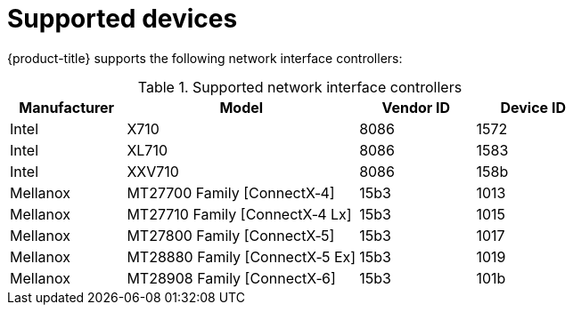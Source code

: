 // Module included in the following assemblies:
//
// * networking/hardware_networks/about-sriov.adoc

[id="supported-devices_{context}"]
= Supported devices

{product-title} supports the following network interface controllers:

.Supported network interface controllers
[cols="1,2,1,1"]
|===
|Manufacturer |Model |Vendor ID | Device ID 

|Intel
|X710
|8086
|1572

|Intel
|XL710
|8086
|1583

|Intel
|XXV710
|8086
|158b

|Mellanox
|MT27700 Family [ConnectX&#8209;4]
|15b3
|1013

|Mellanox
|MT27710 Family [ConnectX&#8209;4{nbsp}Lx]
|15b3
|1015

|Mellanox
|MT27800 Family [ConnectX&#8209;5]
|15b3
|1017

|Mellanox
|MT28880 Family [ConnectX&#8209;5{nbsp}Ex]
|15b3
|1019

|Mellanox
|MT28908 Family [ConnectX&#8209;6]
|15b3
|101b
|===